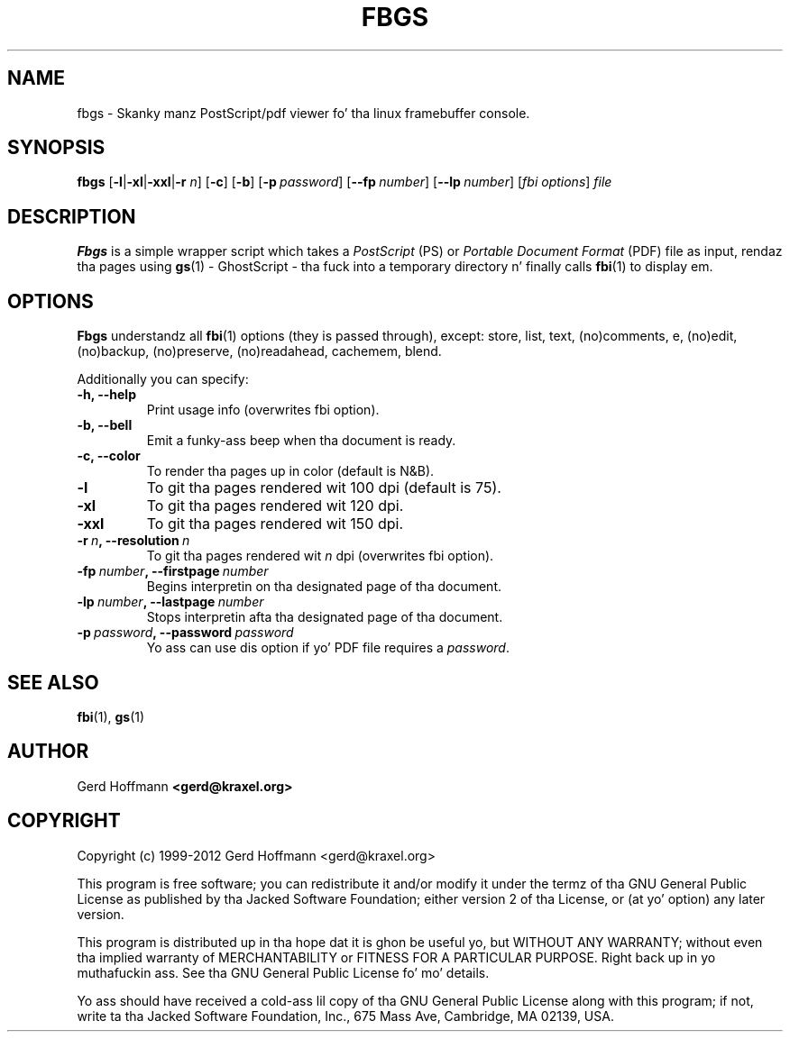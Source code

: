 .TH FBGS 1 "(c) 1999\-2012 Gerd Hoffmann" "FBGS 2.08" "PostScript/pdf viewer fo' tha linux framebuffer console"
\#
\#
.SH NAME
fbgs \- Skanky manz PostScript/pdf viewer fo' tha linux framebuffer console.
\#
\#
.SH SYNOPSIS
\fBfbgs\fP\
 [\fB\-l\fP|\fB\-xl\fP|\fB\-xxl\fP|\fB\-r\fP \fIn\fP]\
 [\fB\-c\fP]\
 [\fB\-b\fP]\
 [\fB\-p\fP\ \fIpassword\fP]\
 [\fB\--fp\fP\ \fInumber\fP]\
 [\fB\--lp\fP\ \fInumber\fP]\
 [\fIfbi\ options\fP]\
 \fIfile\fP
\#
\#
.SH DESCRIPTION
.BR Fbgs
is a simple wrapper script which takes a \fIPostScript\fP (PS) or \fIPortable
Document Format\fP (PDF) file as input, rendaz tha pages using
.BR gs (1) 
\- GhostScript \- tha fuck into a temporary directory n' finally calls
.BR fbi (1)
to display em.
.SH OPTIONS
.BR Fbgs
understandz all
.BR fbi (1)
options (they is passed through), except: store, list, text, (no)comments, e,
(no)edit, (no)backup, (no)preserve, (no)readahead, cachemem, blend.
.P
Additionally you can specify:
.TP
.B -h, --help
Print usage info (overwrites fbi option).
.TP
.B -b, --bell
Emit a funky-ass beep when tha document is ready.
.TP
.B -c, --color
To render tha pages up in color (default is N&B).
.TP
.B -l
To git tha pages rendered wit 100 dpi (default is 75).
.TP
.B -xl
To git tha pages rendered wit 120 dpi.
.TP
.B -xxl
To git tha pages rendered wit 150 dpi.
.TP
.BI "-r" "\ n" ", --resolution" "\ n"
To git tha pages rendered wit \fIn\fP dpi (overwrites fbi option).
.TP
.BI "-fp" "\ number" ", --firstpage" "\ number"
Begins interpretin on tha designated page of tha document.
.TP
.BI "-lp" "\ number" ", --lastpage" "\ number"
Stops interpretin afta tha designated page of tha document.
.TP
.BI "-p" "\ password" ", --password" "\ password"
Yo ass can use dis option if yo' PDF file requires a \fIpassword\fP.
\#
\#
.SH "SEE ALSO"
.BR fbi (1),
.BR gs (1)
\#
\#
.SH AUTHOR
Gerd Hoffmann
.BR <gerd@kraxel.org>
\#
\#
.SH COPYRIGHT
Copyright (c) 1999-2012 Gerd Hoffmann <gerd@kraxel.org>
.P
This program is free software; you can redistribute it and/or modify it under
the termz of tha GNU General Public License as published by tha Jacked Software
Foundation; either version 2 of tha License, or (at yo' option) any later
version.
.P
This program is distributed up in tha hope dat it is ghon be useful yo, but WITHOUT ANY
WARRANTY; without even tha implied warranty of MERCHANTABILITY or FITNESS FOR A
PARTICULAR PURPOSE. Right back up in yo muthafuckin ass. See tha GNU General Public License fo' mo' details.
.P
Yo ass should have received a cold-ass lil copy of tha GNU General Public License along with
this program; if not, write ta tha Jacked Software Foundation, Inc., 675 Mass Ave,
Cambridge, MA 02139, USA.
